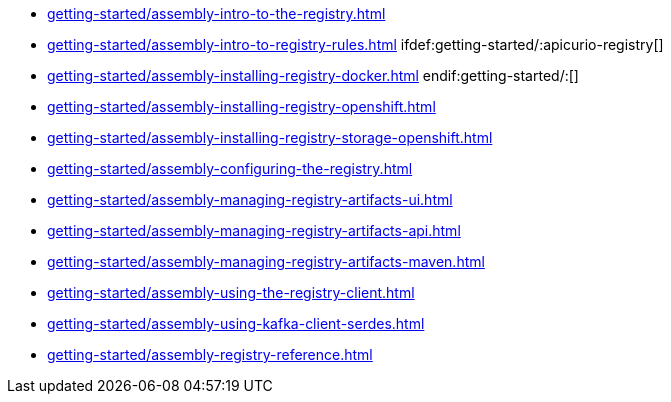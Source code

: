 * xref:getting-started/assembly-intro-to-the-registry.adoc[]
* xref:getting-started/assembly-intro-to-registry-rules.adoc[]
ifdef:getting-started/:apicurio-registry[]
* xref:getting-started/assembly-installing-registry-docker.adoc[]
endif:getting-started/:[]
* xref:getting-started/assembly-installing-registry-openshift.adoc[]
* xref:getting-started/assembly-installing-registry-storage-openshift.adoc[]
* xref:getting-started/assembly-configuring-the-registry.adoc[]
* xref:getting-started/assembly-managing-registry-artifacts-ui.adoc[]
* xref:getting-started/assembly-managing-registry-artifacts-api.adoc[]
* xref:getting-started/assembly-managing-registry-artifacts-maven.adoc[]
* xref:getting-started/assembly-using-the-registry-client.adoc[]
* xref:getting-started/assembly-using-kafka-client-serdes.adoc[]
* xref:getting-started/assembly-registry-reference.adoc[]
